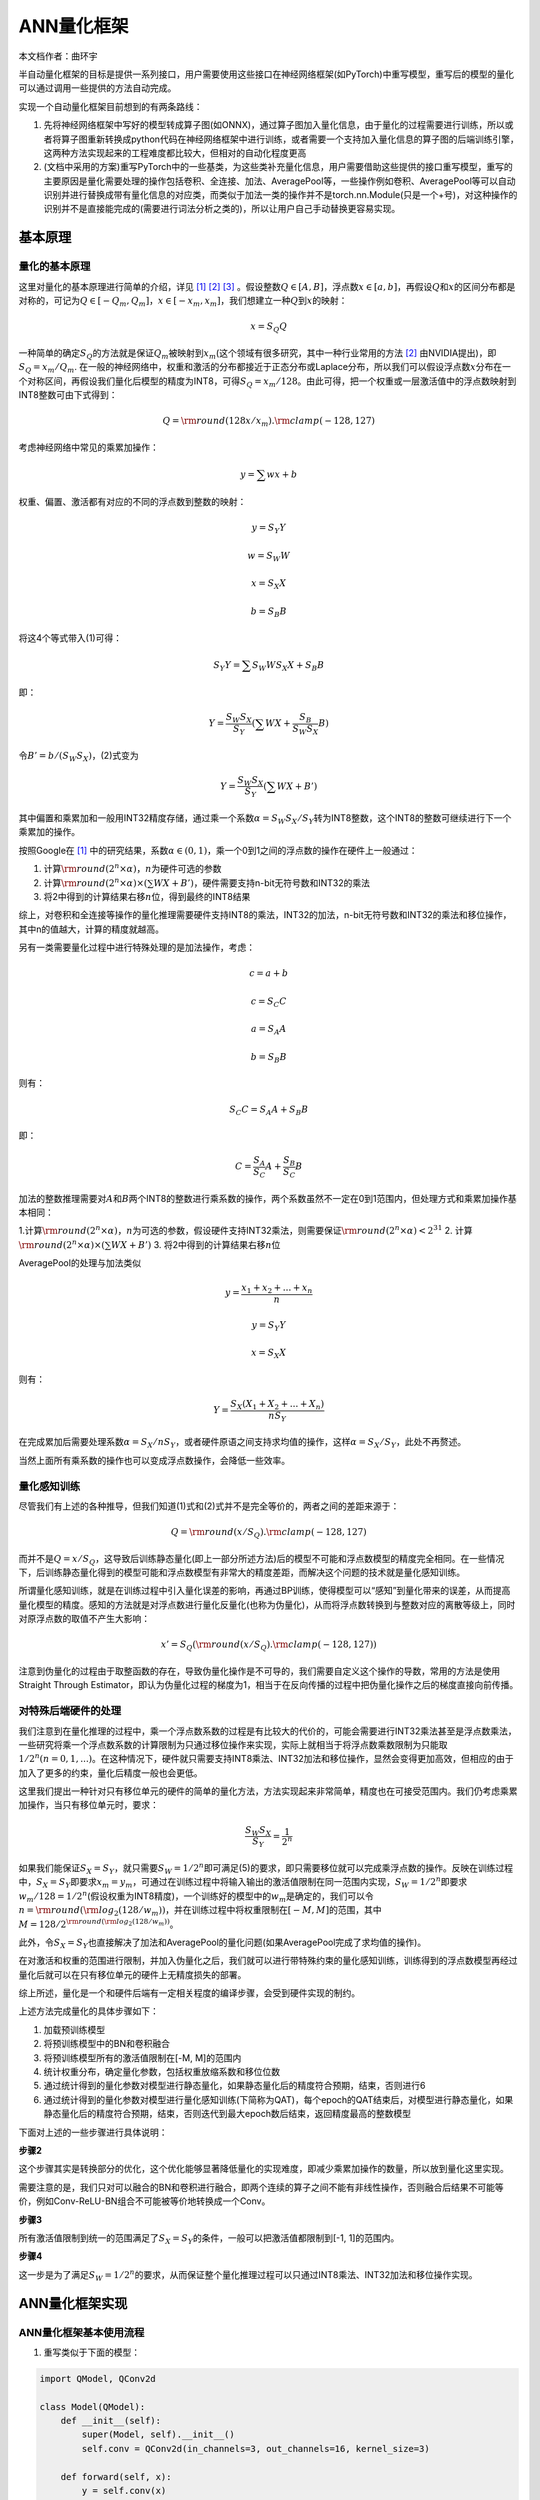 ========================================================================
ANN量化框架
========================================================================

本文档作者：曲环宇

半自动量化框架的目标是提供一系列接口，用户需要使用这些接口在神经网络框架(如PyTorch)中重写模型，重写后的模型的量化可以通过调用一些提供的方法自动完成。

实现一个自动量化框架目前想到的有两条路线：

1. 先将神经网络框架中写好的模型转成算子图(如ONNX)，通过算子图加入量化信息，由于量化的过程需要进行训练，所以或者将算子图重新转换成python代码在神经网络框架中进行训练，或者需要一个支持加入量化信息的算子图的后端训练引擎，这两种方法实现起来的工程难度都比较大，但相对的自动化程度更高

2. (文档中采用的方案)重写PyTorch中的一些基类，为这些类补充量化信息，用户需要借助这些提供的接口重写模型，重写的主要原因是量化需要处理的操作包括卷积、全连接、加法、AveragePool等，一些操作例如卷积、AveragePool等可以自动识别并进行替换成带有量化信息的对应类，而类似于加法一类的操作并不是torch.nn.Module(只是一个+号)，对这种操作的识别并不是直接能完成的(需要进行词法分析之类的)，所以让用户自己手动替换更容易实现。

基本原理
########################################


量化的基本原理
************************************

这里对量化的基本原理进行简单的介绍，详见 [1]_ [2]_ [3]_ 。假设整数\ :math:`Q \in [A, B]`\ ，浮点数\ :math:`x \in [a, b]`\ ，再假设\ :math:`Q`\ 和\ :math:`x`\ 的区间分布都是对称的，可记为\ :math:`Q \in [-Q_m, Q_m]`\ ，\ :math:`x \in [-x_m, x_m]`\ ，我们想建立一种\ :math:`Q`\ 到\ :math:`x`\ 的映射：

.. math::

   x = S_Q Q

一种简单的确定\ :math:`S_Q`\ 的方法就是保证\ :math:`Q_m`\ 被映射到\ :math:`x_m`\ (这个领域有很多研究，其中一种行业常用的方法 [2]_ 由NVIDIA提出)，即\ :math:`S_Q = x_m / Q_m`.
在一般的神经网络中，权重和激活的分布都接近于正态分布或Laplace分布，所以我们可以假设浮点数\ :math:`x`\ 分布在一个对称区间，再假设我们量化后模型的精度为INT8，可得\ :math:`S_Q = x_m / 128`\ 。由此可得，把一个权重或一层激活值中的浮点数映射到INT8整数可由下式得到：

.. math::

   Q = {\rm round}(128 x / x_m).{\rm clamp}(-128, 127)

考虑神经网络中常见的乘累加操作：

.. math::

   \begin{equation}
   y = \sum w x + b
   \end{equation}

权重、偏置、激活都有对应的不同的浮点数到整数的映射：

.. math::

   y = S_Y Y

.. math::

   w = S_W W

.. math::

   x = S_X X

.. math::

   b = S_B B

将这4个等式带入(1)可得：

.. math::

   S_Y Y = \sum S_W W S_X X + S_B B

即：

.. math::

   \begin{equation}
   Y = \frac{S_W S_X}{S_Y} (\sum W X + \frac{S_B}{S_W S_X} B)
   \end{equation}

令\ :math:`B' = b / (S_W S_X)`\ ，(2)式变为

.. math::

   \begin{equation}
   Y = \frac{S_W S_X}{S_Y} (\sum W X + B')
   \end{equation}

其中偏置和乘累加和一般用INT32精度存储，通过乘一个系数\ :math:`\alpha = S_W S_X / S_Y`\ 转为INT8整数，这个INT8的整数可继续进行下一个乘累加的操作。

按照Google在 [1]_ 中的研究结果，系数\ :math:`\alpha \in (0, 1)`\ ，乘一个0到1之间的浮点数的操作在硬件上一般通过：

1. 计算\ :math:`{\rm round}(2^{n} \times \alpha)`\ ，\ :math:`n`\ 为硬件可选的参数
2. 计算\ :math:`{\rm round}(2^{n} \times \alpha) \times (\sum W X + B')`\ ，硬件需要支持n-bit无符号数和INT32的乘法
3. 将2中得到的计算结果右移\ :math:`n`\ 位，得到最终的INT8结果

综上，对卷积和全连接等操作的量化推理需要硬件支持INT8的乘法，INT32的加法，n-bit无符号数和INT32的乘法和移位操作，其中n的值越大，计算的精度就越高。

另有一类需要量化过程中进行特殊处理的是加法操作，考虑：

.. math::

   c = a + b

.. math::

   c = S_C C

.. math::

   a = S_A A

.. math::

   b = S_B B

则有：

.. math::

   S_C C = S_A A + S_B B

即：

.. math::

   C = \frac{S_A}{S_C} A + \frac{S_B}{S_C} B

加法的整数推理需要对\ :math:`A`\ 和\ :math:`B`\ 两个INT8的整数进行乘系数的操作，两个系数虽然不一定在0到1范围内，但处理方式和乘累加操作基本相同：

1.计算\ :math:`{\rm round}(2^{n} \times \alpha)`\ ，\ :math:`n`\ 为可选的参数，假设硬件支持INT32乘法，则需要保证\ :math:`{\rm round}(2^{n} \times \alpha) < 2^{31}`
2. 计算\ :math:`{\rm round}(2^{n} \times \alpha) \times (\sum W X + B')`
3. 将2中得到的计算结果右移\ :math:`n`\ 位

AveragePool的处理与加法类似

.. math::

   y = \frac{x_1 + x_2 + ... + x_n}{n} 

.. math::

   y = S_Y Y

.. math::

   x = S_X X

则有：

.. math::

   Y = \frac{S_X(X_1 + X_2 + ... + X_n)}{nS_Y}

在完成累加后需要处理系数\ :math:`\alpha = S_X / nS_Y`\ ，或者硬件原语之间支持求均值的操作，这样\ :math:`\alpha = S_X / S_Y`\ ，此处不再赘述。

当然上面所有乘系数的操作也可以变成浮点数操作，会降低一些效率。

量化感知训练
************************************

尽管我们有上述的各种推导，但我们知道(1)式和(2)式并不是完全等价的，两者之间的差距来源于：

.. math::

   \begin{equation}
   Q = {\rm round}(x / S_Q).{\rm clamp}(-128, 127)
   \end{equation}

而并不是\ :math:`Q = x / S_Q`\ ，这导致后训练静态量化(即上一部分所述方法)后的模型不可能和浮点数模型的精度完全相同。在一些情况下，后训练静态量化得到的模型可能和浮点数模型有非常大的精度差距，而解决这个问题的技术就是量化感知训练。

所谓量化感知训练，就是在训练过程中引入量化误差的影响，再通过BP训练，使得模型可以“感知”到量化带来的误差，从而提高量化模型的精度。感知的方法就是对浮点数进行量化反量化(也称为伪量化)，从而将浮点数转换到与整数对应的离散等级上，同时对原浮点数的取值不产生大影响：

.. math::

   x' = S_Q ({\rm round}(x / S_Q).{\rm clamp}(-128, 127))

注意到伪量化的过程由于取整函数的存在，导致伪量化操作是不可导的，我们需要自定义这个操作的导数，常用的方法是使用Straight Through Estimator，即认为伪量化过程的梯度为1，相当于在反向传播的过程中把伪量化操作之后的梯度直接向前传播。

对特殊后端硬件的处理
************************************

我们注意到在量化推理的过程中，乘一个浮点数系数的过程是有比较大的代价的，可能会需要进行INT32乘法甚至是浮点数乘法，一些研究将乘一个浮点数系数的计算限制为只通过移位操作来实现，实际上就相当于将浮点数乘数限制为只能取\ :math:`1/2^n(n=0,1,...)`\ 。在这种情况下，硬件就只需要支持INT8乘法、INT32加法和移位操作，显然会变得更加高效，但相应的由于加入了更多的约束，量化后精度一般也会更低。

这里我们提出一种针对只有移位单元的硬件的简单的量化方法，方法实现起来非常简单，精度也在可接受范围内。我们仍考虑乘累加操作，当只有移位单元时，要求：

.. math::

   \begin{equation}
   \frac{S_W S_X}{S_Y} = \frac{1}{2^n}
   \end{equation}

如果我们能保证\ :math:`S_X = S_Y`\ ，就只需要\ :math:`S_W = 1 / 2^n`\ 即可满足(5)的要求，即只需要移位就可以完成乘浮点数的操作。反映在训练过程中，\ :math:`S_X = S_Y`\ 即要求\ :math:`x_m = y_m`\ ，可通过在训练过程中将输入输出的激活值限制在同一范围内实现，\ :math:`S_W = 1 / 2^n`\ 即要求\ :math:`w_m / 128 = 1 / 2^n`\ (假设权重为INT8精度)，一个训练好的模型中的\ :math:`w_m`\ 是确定的，我们可以令\ :math:`n = {\rm round}({\rm log}_2(128 / w_m))`\ ，并在训练过程中将权重限制在\ :math:`[-M, M]`\ 的范围，其中\ :math:`M = 128 / 2^{{\rm round}({\rm log}_2(128 / w_m))}`\ 。

此外，令\ :math:`S_X = S_Y`\ 也直接解决了加法和AveragePool的量化问题(如果AveragePool完成了求均值的操作)。

在对激活和权重的范围进行限制，并加入伪量化之后，我们就可以进行带特殊约束的量化感知训练，训练得到的浮点数模型再经过量化后就可以在只有移位单元的硬件上无精度损失的部署。

综上所述，量化是一个和硬件后端有一定相关程度的编译步骤，会受到硬件实现的制约。

上述方法完成量化的具体步骤如下：

1. 加载预训练模型
2. 将预训练模型中的BN和卷积融合
3. 将预训练模型所有的激活值限制在[-M, M]的范围内
4. 统计权重分布，确定量化参数，包括权重放缩系数和移位位数
5. 通过统计得到的量化参数对模型进行静态量化，如果静态量化后的精度符合预期，结束，否则进行6
6. 通过统计得到的量化参数对模型进行量化感知训练(下简称为QAT)，每个epoch的QAT结束后，对模型进行静态量化，如果静态量化后的精度符合预期，结束，否则迭代到最大epoch数后结束，返回精度最高的整数模型

下面对上述的一些步骤进行具体说明：

**步骤2**

这个步骤其实是转换部分的优化，这个优化能够显著降低量化的实现难度，即减少乘累加操作的数量，所以放到量化这里实现。

需要注意的是，我们只对可以融合的BN和卷积进行融合，即两个连续的算子之间不能有非线性操作，否则融合后结果不可能等价，例如Conv-ReLU-BN组合不可能被等价地转换成一个Conv。

**步骤3**

所有激活值限制到统一的范围满足了\ :math:`S_X = S_Y`\ 的条件，一般可以把激活值都限制到[-1, 1]的范围内。

**步骤4**

这一步是为了满足\ :math:`S_W = 1 / 2^n`\ 的要求，从而保证整个量化推理过程可以只通过INT8乘法、INT32加法和移位操作实现。

ANN量化框架实现
########################################

ANN量化框架基本使用流程
************************************

1. 重写类似于下面的模型：

.. code:: python

   import QModel, QConv2d

   class Model(QModel):
       def __init__(self):
           super(Model, self).__init__()
           self.conv = QConv2d(in_channels=3, out_channels=16, kernel_size=3)
       
       def forward(self, x):
           y = self.conv(x)
           return y

2. 

   -  创建模型，此时模型的功能与原浮点数模型完全相同，可直接在当前状态下进行浮点数模型的训练
   -  因为重写模型的属性名与原模型保持一致，如果已有预训练的浮点数模型，可直接调用\ ``torch.nn.Module``\ 的\ ``load_state_dict(model_path)``\ 函数加载预训练模型，本文档中将加载预训练模型的功能进行了封装，通过\ ``load_model(model_path, device)``\ 实现

3. 将模型中的Conv-BN融合成一个卷积计算

4. 调用\ ``restrict()``\ 方法，对\ ``QModel``\ 进行重训练，此时前向过程的所有激活值都会被clamp到\ ``[-activation_absmax, activation_absmax]``\ ，其中\ ``activation_absmax``\ 可在创建\ ``QModel``\ 时指定，默认值为1，clamp的操作在\ ``QConv2d``\ 等算子的\ ``forward()``\ 函数中自动实现；训练过程中需要对输入进行处理，保证输入的范围也满足对激活的限制，假设输入为\ ``x``\ ，一般可对输入采取如下操作：

.. code:: python

   x = x / (x.abs().max()) * activation_absmax

5. 加载重训练后的\ ``QModel``
6. 调用\ ``QModel``\ 中的\ ``count_q_params()``\ 方法统计量化参数
7. 调用\ ``quantize()``\ 方法将\ ``QModel``\ 置于量化模式，\ ``quantize()``\ 方法会调用\ ``QModel``\ 的所有实例化\ ``QModule``\ 的属性的\ ``quantize()``\ 方法
8. 对\ ``QModel``\ 进行正常的前向推理，得到静态量化的测试精度；前向推理时需要对输入进行量化，假设输入为\ ``x``\ ，一般对输入采取如下方式进行量化：

.. code:: python

   x = (x / x.abs().max()).round().clamp(-128, 127)

9.  如果静态量化的测试精度达到需求，调用\ ``save_quantized_model(model_path, q_params_path)``\ 方法保存量化模型(.pth文件)和量化参数(.npy文件，保存的是字典)结束；否则跳转到10
10. 调用\ ``aware()``\ 方法将\ ``QModel``\ 置于QAT模式，\ ``aware()``\ 方法会调用\ ``QModel``\ 的所有实例化\ ``QModule``\ 的属性的\ ``aware()``\ 方法，如果\ ``QModel``\ 此时的\ ``quantization_mode``\ 属性为True，则会先调用\ ``dequantize()``\ 方法将模型反量化；QAT时也需要对输入进行处理，处理方式与限制激活值进行训练时相同
11. 对\ ``QModel``\ 进行重训练，此时会进行QAT
12. 一轮QAT结束后，调用\ ``quantize()``\ 方法重新将\ ``QModel``\ 置于量化模式，进行测试，如果测试精度达到需求，保存量化模型和量化参数，结束；否则，如果训练次数小于最大迭代次数，跳转到10，如果训练次数达到最大迭代次数则保存量化模型和量化参数，结束

UML
************************************

.. image::  _static/quantization1.png
   :width: 100%
   :align: center


QModule
************************************

模型和量化均需要继承于\ ``QModule``\ 这个类，该类的属性包括：

1. ``static activation_absmax``:
   浮点数，静态变量，在\ ``QModel``\ 的构造函数中被用户或默认值初始化，所用继承于\ ``QModule``\ 的类共享这个变量，默认值为1.0
2. ``quantization_mode``:
   bool变量，决定模型是否进入量化模式（与\ ``aware_mode``\ 互斥）
3. ``aware_mode``:
   bool变量，决定模型是否进入QAT模式（与\ ``quantization_mode``\ 互斥）
4. ``q_params_ready``: bool变量，确定模型是否已经统计过量化参数
5. ``restricted``: bool变量，确定模型是否处于激活值被限制的状态
6. ``bit_shift_unit``: 整数，在\ ``QModel``\ 的构造函数中被用户或默认值初始化，为硬件参数，代表硬件上可以进行移位的最小粒度(比如TianjicX1只能移偶数位)

``QModule``\ 类中除了构造函数以外都是虚方法，在子类中必须实现：

1. 构造函数：将除了静态变量以外的所有属性初始化，置为False或None
2. ``abstract collect_q_params()``:
   统计量化参数，调用后\ ``q_params_ready = true``
3. ``abstract quantize()``: 量化函数，调用后将对象置于量化模式
4. ``abstract aware()``: 量化感知函数，调用后将对象置于QAT模式
5. ``abstract dequantize()``:
   反量化函数，调用后\ ``quantizaiton_mode = false``
6. ``abstract restrict()``:
   调用后将模型置于激活值被限制状态，\ ``restricted = true``

QModel
************************************

``QModel``\ 继承于\ ``QModule``\ 和\ ``torch.nn.Module``\ 。

重写神经网络模型类时需要继承\ ``QModel``\ ，重写模型的过程中需要保证属性名(如self.conv)和原模型相同，确保可以通过调用\ ``torch.nn.Module``\ 中的\ ``load_state_dict()``\ 方法直接加载原模型。

``QModel``\ 类中特殊的属性：

1. ``pretrained``:
   bool变量，这个属性主要用于触发一些warning或错误提示，例如当调用\ ``collect_q_params()``\ 函数统计量化参数时，如果此时\ ``pretrained = false``\ ，则抛出warning，因为在一个未经过预训练的模型上统计量化参数是没意义的

``QModel``\ 类中的方法：

1. 构造函数：构造函数有两个用户可配置的参数，\ ``bit_shift_unit``\ 和\ ``activation_absmax``\ ，默认值均为1
2. ``collect_q_params()``:
   调用\ ``QModule.collect_q_params()``\ ，然后调用所有是\ ``QModule``\ 的实例的属性的\ ``collect_q_params(bit_shift_unit)``\ 方法，实现整个模型的量化参数统计
3. ``load_model(model_path, device)``:
   加载预训练模型，\ ``pretrained = true``
4. ``save_quantized_model(model_path, q_params_path, device)``:
   保存模型，将量化参数\ ``bit_shift``\ 保存至字典，字典的key为\ ``QModule``\ 的名字，value为对应的\ ``bit_shift``\ 的值
5. ``load_quantized_model(model_path, q_params_path, device)``:
   加载预训练模型，加载量化参数，将最后一个\ ``QModule``\ 的\ ``is_last_node``\ 属性置为\ ``true``\ (后面会解释)，\ ``pretrained = true``,
   ``q_params_ready = true``,
   ``quantization_mode = true``\ ，并令所有是\ ``QModule``\ 的实例的属性的\ ``q_params_ready = true``,
   ``quantization_mode = true``
6. ``quantize()``:
   调用\ ``QModule.quantize()``\ ，然后调用所有是\ ``QModule``\ 的实例的属性的\ ``quantize()``\ 方法，实现将整个模型的权重和偏置等参数量化，并将模型置于量化模式，将最后一个\ ``QModule``\ 的\ ``is_last_node``\ 属性置为\ ``true``
7. ``aware()``:
   如果模型处于量化模式则先调用\ ``dequantize()``\ 方法，调用\ ``QModule.aware()``\ ，然后调用所有是\ ``QModule``\ 的实例的属性的\ ``aware()``\ 方法，实现将整个模型的权重和偏置等参数伪量化，并将模型置于QAT模式，将最后一个\ ``QModule``\ 的\ ``is_last_node``\ 属性置为\ ``true``
8. ``dequantize()``:
   调用\ ``QModule.dequantize()``\ ，然后调用所有是\ ``QModule``\ 的实例的属性的\ ``dequantize()``\ 方法，实现将整个模型的权重和偏置等参数反量化，\ ``quantization_mode = false``
9. ``restrict()``:
   调用\ ``QModule.restrict()``\ ，然后调用所有是\ ``QModule``\ 的实例的属性的\ ``restrict()``\ 方法，此时模型处于激活被限制状态

QConv2d
************************************

对应每个算子的\ ``QModule``\ 需要分别实现，一般来说，只有涉及到乘法和加法操作的算子才需要实现其对应的量化算子。目前实现的算子包括：\ ``QConv2d``,
``QLinear``, ``QAdd``,
``QAveragePool``\ ，不涉及到乘法和加法操作的算子与量化无关，例如\ ``MaxPool``,
``ReLU``\ 等算子。下面以\ ``QConv2d``\ 为例说明量化算子的实现。

``QConv2d``\ 中包含继承于\ ``QModule``\ 和\ ``torch.nn.Conv2d``\ 的所有属性，确保在能实现\ ``torch.nn.Conv2d``\ 所有功能的基础上加入量化相关的功能。\ ``QConv2d``\ 包含的特殊属性有：

1. ``weight_scale``: 整数，代表浮点数权重到整数权重的映射系数
2. ``bit_shift``:
   整数，代表硬件上通过移位实现量化中的\ :math:`\times S_X S_W / S_Y`\ 的移位的位数，在本文的量化方法中，\ ``weight_scale = 2 ** bit_shift``
3. ``is_last_node``:
   bool变量，代表当前算子的计算结果是否是模型的输出，一般通过\ ``torch.nn.Module``\ 中的\ ``named_modules()``\ 生成的迭代器找到最后一个\ ``QModule``\ ，但这种方法在复杂网络中不一定准确，此时可以通过用户自行指定；需要这个变量的原因是我们不能对得到最终输出的算子的输出进行限制，包括在限制激活的状态、QAT状态和量化状态，否则对模型的精度会有相当大的影响，在限制激活的状态和QAT状态我们一般直接输出最终的浮点数结果，在量化状态我们将最终结果以INT32形式输出，不对其进行移位操作

``QConv2d``\ 中的方法：

1. 构造函数：首先调用\ ``QModule``\ 和\ ``torch.nn.Conv2d``\ 的构造函数，将\ ``is_last_node``\ 赋成用户指定值或默认值
2. ``collect_q_params(bit_shift_unit)``:
   调用\ ``QModule.collect_q_params()``\ ，计算卷积操作的量化参数，对于本文中的量化方法就是计算卷积计算后的移位位数

.. code:: python

   # 首先获得权重的绝对值的最大值
   weight_absmax = self.weight.abs().max()
   # 求出权重从浮点数到INT8整数的映射系数
   weight_scale = 128 / weight_absmax
   # 由于硬件上只使用移位操作，所以将weight_scale近似为最接近的2^n的值
   n = round(log(weight_scale, 2) / bit_shift_unit)
   bit_shift = n * bit_shift_unit
   weight_scale = 2 ** bit_shift

3. ``quantize()``: 调用\ ``QModule.quantize()``\ ，对权重和偏置进行量化

.. code:: python

   self.weight.data = self.weight.data.mul(weight_scale).round().clamp(-128, 127)
   self.bias.data = self.bias.data.mul(weight_scale * 128 / QModule.activation_absmax).round().clamp(INT32_MIN, INT32_MAX)

4. ``dequantize()``:
   调用\ ``QModule.dequantize()``\ ，对权重和偏置进行反量化

.. code:: python

   self.weight.data = self.weight.data.div(weight_scale)
   self.bias.data = self.bias.data.div(weight_scale * 128 / QModule.activation_absmax)

5. ``aware()``:
   如果算子处于量化模型，先调用\ ``dequantize()``\ 方法，调用\ ``QModule.aware()``\ ，对权重和偏置进行伪量化，\ ``FakeQuantize``\ 在下一部分介绍

.. code:: python

   self.weight.data = FakeQuantize.apply(self.weight.data, weight_scale)
   self.bias.data = FakeQuantizeINT32.apply(self.bias.data, weight_scale * 128 / QModule.activation_absmax)

6. ``restrict()``:
   调用\ ``QModule.restrict()``\ ，将算子置于限制激活的状态，会对forward函数产生影响
7. ``forward(x)``:
   重写forward函数，算子处于的限制激活/QAT/量化的各种模式最终会反映到forward函数的计算中

.. code:: python

   def forward(self, x):
       if self.restricted:  # 如果调用restrict()
           x = x.clamp(-QModule.activation_absmax, QModule.activation_absmax)
       if self.aware_mode:  # 如果调用aware()
           x = FakeQuantize.apply(x, 128 / QModule.activation_absmax)
       out = torch.nn.Conv2d.forward(self, x)  # 调用torch.nn.Conv2d的forward函数
       if self.quantization_mode and not(self.is_last_node):  # 如果调用quantize()
           out = out.clamp(INT32_MIN, INT32_MAX).div(weight_scale).floor().clamp(-128, 127)  # 实现移位操作
       if self.is_last_node:  # 如果是输出最终计算结果的算子
           out = out.clamp(INT32_MIN, INT32_MAX)  # 直接输出INT32数值
       return out

FakeQuantize
************************************

伪量化的原理已经在上文中介绍过，简单来讲在前向过程中将数据进行量化和反量化，从而将数据变换到离散的浮点数等级上，由于这个过程中引入了取整函数这样不可导的操作，所以需要我们自定义伪量化操作的梯度，根据STE方法，我们认为FakeQuantize操作梯度为1，当自变量超过范围时梯度为0，即：

.. math::

   y = {\rm FakeQuantize}(f(x))

.. math::


   \frac{\partial y}{\partial x} = \frac{\partial y}{\partial f(x)} f'(x) = \frac{\partial {\rm FakeQuantize(z)}}{\partial z} f'(x)

其中\ :math:`z = f(x)`\ ，\ :math:`f'(x)`\ 为反向传播到伪量化操作之前的梯度，STE认为如果\ :math:`z \in [z_{min}, z_{max}]`

.. math::

   \frac{\partial {\rm FakeQuantize(z)}}{\partial z} = 1

否则梯度为0，可理解为伪量化函数包括取整和clamp两个步骤，我们将取整函数\ :math:`y = {\rm round}(x)`\ 或\ :math:`y = {\rm floor}(x)`\ 近似成了\ :math:`y = x`\ 来计算其梯度，对clamp函数的梯度处理和一般神经网络框架的autograd保持一致。

在PyTorch中我们可以自定义一个操作的梯度：

.. code:: python

   class FakeQuantize(torch.autograd.Function):
       @staticmethod
       def forward(ctx, x, scale):
           ctx.save_for_backward(x, torch.tensor(-128 / scale), torch.tensor(127 / scale))
           x = x.mul(scale).round().clamp(-128, 127).div(scale)  # 量化反量化
           return x

       @staticmethod
       def backward(ctx, grad_output):
           x, x_min, x_max = ctx.saved_tensors
           zeros = torch.zeros_like(x)
           ones = torch.ones_like(x)
           mask0 = torch.where(x < x_min, zeros, ones)
           mask1 = torch.where(x > x_max, zeros, ones)
           mask = mask0 * mask1  # 不在范围内的值对应梯度为0
           grad = grad_output * mask  # 在范围内的值梯度直接向前传导
           return grad, None

测试
########################################

目前已经通过上述方法完成了一些算法的量化，这些算法可以作为测试用例来对量化框架的正确性进行测试。

======== ======== ============== ============== ============
模型     数据集   浮点数模型精度 限制激活后精度 量化模型精度
======== ======== ============== ============== ============
resnet50 ImageNet 75.388         72.400         66.040
lenet    MNIST    99.11          99.17          99.20
======== ======== ============== ============== ============

ResNet50限制激活后训练和QAT训练的时间都比较短，和浮点数模型的精度还有一定差距，以前用上述方法得到的量化模型的精度可以超过70。

测试部分还没有完全完成，还需要更多模型来测试代码的正确性。


--------------------

.. [1] `Quantization and Training of Neural Networks for Efficient Integer-Arithmetic-Only Inference <https://arxiv.org/pdf/1712.05877.pdf>`__
.. [2] `8-bit inference with TensorRT <http://on-demand.gputechconf.com/gtc/2017/presentation/s7310-8-bit-inference-with-tensorrt.pdf>`__
.. [3] `Differentiable Soft Quantization: Bridging Full-Precision and Low-Bit Neural Networks <https://arxiv.org/pdf/1908.05033.pdf>`__

